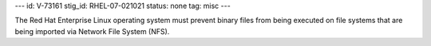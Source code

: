 ---
id: V-73161
stig_id: RHEL-07-021021
status: none
tag: misc
---

The Red Hat Enterprise Linux operating system must prevent binary files from being executed on file systems that are being imported via Network File System (NFS).
